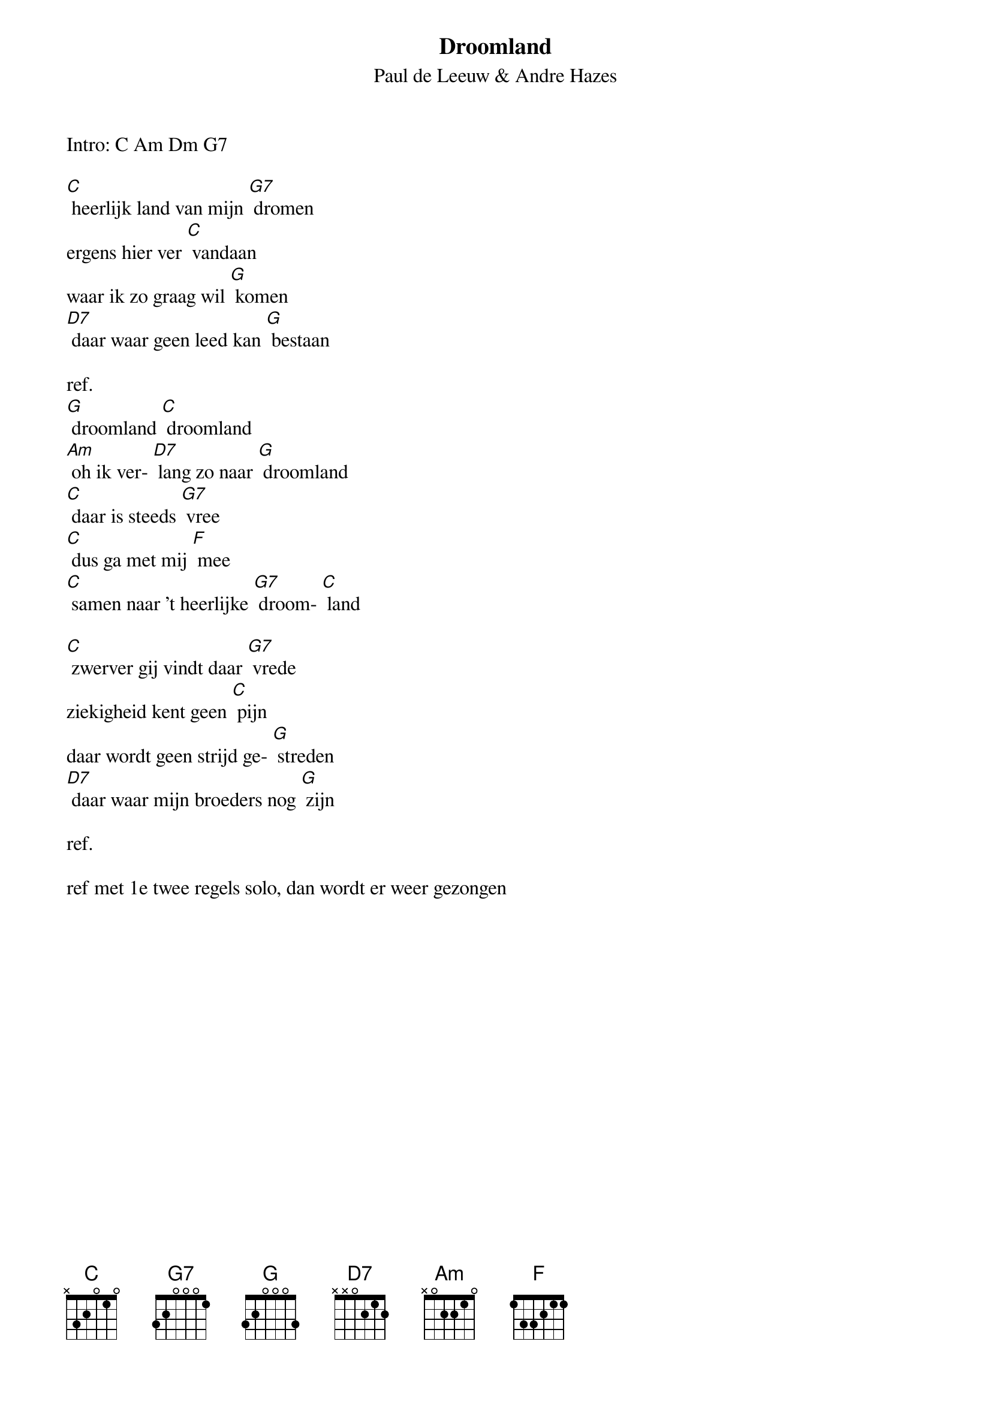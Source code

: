 #From: lucas@twofence.wlink.nl (Lucas Tepper)
{t:Droomland}
{st:Paul de Leeuw & Andre Hazes}
#Covered by a lot of artists and recently by PdL & AH....
Intro: C Am Dm G7

[C] heerlijk land van mijn [G7] dromen
ergens hier ver [C] vandaan
waar ik zo graag wil [G] komen
[D7] daar waar geen leed kan [G] bestaan

ref.
[G] droomland [C] droomland
[Am] oh ik ver- [D7] lang zo naar [G] droomland
[C] daar is steeds [G7] vree
[C] dus ga met mij [F] mee
[C] samen naar 't heerlijke [G7] droom- [C] land

[C] zwerver gij vindt daar [G7] vrede
ziekigheid kent geen [C] pijn
daar wordt geen strijd ge- [G] streden
[D7] daar waar mijn broeders nog [G] zijn

ref.

ref met 1e twee regels solo, dan wordt er weer gezongen
